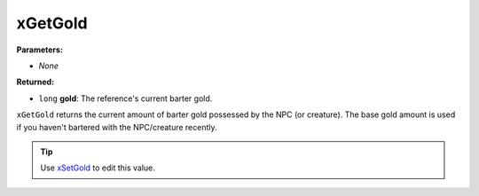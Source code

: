
xGetGold
========================================================

**Parameters:**

- *None*

**Returned:**

- ``long`` **gold**: The reference's current barter gold.

``xGetGold`` returns the current amount of barter gold possessed by the NPC (or creature). The base gold amount is used if you haven't bartered with the NPC/creature recently.

.. tip:: Use `xSetGold`_ to edit this value.

.. _`xSetGold`: xSetGold.html